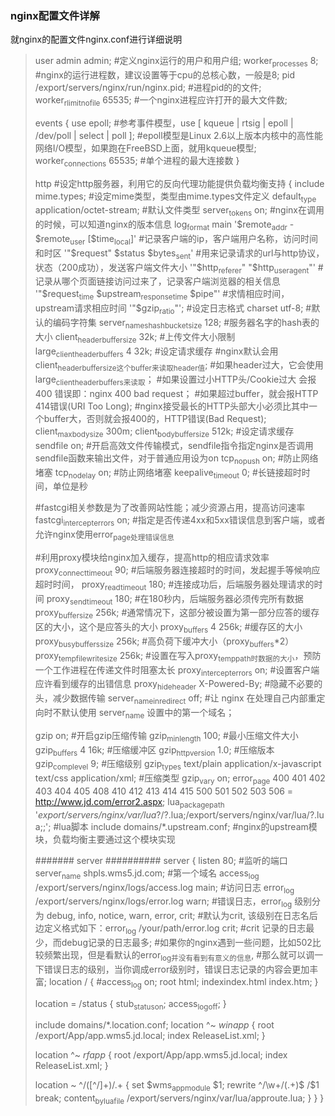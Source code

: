 *** nginx配置文件详解

    就nginx的配置文件nginx.conf进行详细说明

    #+BEGIN_QUOTE
    user admin admin; #定义nginx运行的用户和用户组;
    worker_processes 8; #nginx的运行进程数，建议设置等于cpu的总核心数，一般是8;
    pid /export/servers/nginx/run/nginx.pid; #进程pid的的文件;
    worker_rlimit_nofile 65535; #一个nginx进程应许打开的最大文件数;

    events
    {
        use epoll; #参考事件模型，use [ kqueue | rtsig | epoll | /dev/poll | select | poll ];
        #epoll模型是Linux 2.6以上版本内核中的高性能网络I/O模型，如果跑在FreeBSD上面，就用kqueue模型;
        worker_connections 65535; #单个进程的最大连接数
    }
    
    http #设定http服务器，利用它的反向代理功能提供负载均衡支持
    {
        include mime.types; #设定mime类型，类型由mime.types文件定义
        default_type application/octet-stream; #默认文件类型
        server_tokens on;  #nginx在调用的时候，可以知道nginx的版本信息
        log_format main '$remote_addr - $remote_user [$time_local]' #记录客户端的ip，客户端用户名称，访问时间和时区
        '"$request" $status $bytes_sent' #用来记录请求的url与http协议，状态（200成功），发送客户端文件大小
        '"$http_referer" "$http_user_agent"' #记录从哪个页面链接访问过来了，记录客户端浏览器的相关信息
        '"$request_time $upstream_response_time $pipe"' #求情相应时间，upstream请求相应时间
        '"$gzip_ratio"'; #设定日志格式
        charset utf-8; #默认的编码字符集
        server_names_hash_bucket_size 128; #服务器名字的hash表的大小
        client_header_buffer_size 32k; #上传文件大小限制
        large_client_header_buffers 4 32k; #设定请求缓存
        #nginx默认会用client_header_buffer_size这个buffer来读取header值;
        #如果header过大，它会使用large_client_header_buffers来读取；
        #如果设置过小HTTP头/Cookie过大 会报400 错误即：nginx 400 bad request；
        #如果超过buffer，就会报HTTP 414错误(URI Too Long);
        #nginx接受最长的HTTP头部大小必须比其中一个buffer大，否则就会报400的，HTTP错误(Bad Request);
        client_max_body_size 300m;
        client_body_buffer_size 512k; #设定请求缓存
        sendfile on; #开启高效文件传输模式，sendfile指令指定nginx是否调用sendfile函数来输出文件，对于普通应用设为on
        tcp_nopush on; #防止网络堵塞
        tcp_nodelay on; #防止网络堵塞
        keepalive_timeout 0; #长链接超时时间，单位是秒

        #fastcgi相关参数是为了改善网站性能；减少资源占用，提高访问速率
        fastcgi_intercept_errors on; #指定是否传递4xx和5xx错误信息到客户端，或者允许nginx使用error_page处理错误信息
    
        #利用proxy模块给nginx加入缓存，提高http的相应请求效率
        proxy_connect_timeout 90; #后端服务器连接超时的时间，发起握手等候响应超时时间，
        proxy_read_timeout 180; #连接成功后，后端服务器处理请求的时间
        proxy_send_timeout 180; #在180秒内，后端服务器必须传完所有数据
        proxy_buffer_size 256k; #通常情况下，这部分被设置为第一部分应答的缓存区的大小，这个是应答头的大小
        proxy_buffers 4 256k; #缓存区的大小
        proxy_busy_buffers_size 256k; #高负荷下缓冲大小（proxy_buffers*2）
        proxy_temp_file_write_size 256k; #设置在写入proxy_temp_path时数据的大小，预防一个工作进程在传递文件时阻塞太长
        proxy_intercept_errors on; #设置客户端应许看到缓存的出错信息
        proxy_hide_header X-Powered-By; #隐藏不必要的头，减少数据传输
        server_name_in_redirect off; #让 nginx 在处理自己内部重定向时不默认使用 server_name 设置中的第一个域名；
    
        gzip on; #开启gzip压缩传输
        gzip_min_length 100; #最小压缩文件大小
        gzip_buffers 4 16k; #压缩缓冲区
        gzip_http_version 1.0; #压缩版本
        gzip_comp_level 9; #压缩级别
        gzip_types text/plain application/x-javascript text/css application/xml; #压缩类型
        gzip_vary on;
        error_page 400 401 402 403 404 405 408 410 412 413 414 415 500 501 502 503 506 = http://www.jd.com/error2.aspx;
        lua_package_path '/export/servers/nginx/var/lua/?/?.lua;/export/servers/nginx/var/lua/?.lua;;'; #lua脚本
        include domains/*.upstream.conf; #nginx的upstream模块，负载均衡主要通过这个模块实现

        ####### server ##########
        server
        {
            listen 80; #监听的端口
            server_name shpls.wms5.jd.com; #第一个域名
            access_log /export/servers/nginx/logs/access.log main; #访问日志
            error_log /export/servers/nginx/logs/error.log warn;
            #错误日志，error_log 级别分为 debug, info, notice, warn, error, crit;
            #默认为crit, 该级别在日志名后边定义格式如下：error_log /your/path/error.log crit;
            #crit 记录的日志最少，而debug记录的日志最多;
            #如果你的nginx遇到一些问题，比如502比较频繁出现，但是看默认的error_log并没有看到有意义的信息,
            #那么就可以调一下错误日志的级别，当你调成error级别时，错误日志记录的内容会更加丰富;
            location / {
                #access_log on;
                root html;
                indexindex.html index.htm;
            }

            location = /status {
                stub_statuson;
                access_logoff;
            }

            include domains/*.location.conf;
            location ^~ /winapp/ {
                root /export/App/app.wms5.jd.local;
                index ReleaseList.xml;
            }

            location ^~ /rfapp/ {
                root /export/App/app.wms5.jd.local;
                index ReleaseList.xml;
            }

            location ~ ^/([^/]+)/.+ {
                set $wms_app_module $1;
                rewrite ^/\w+/(.+)$ /$1 break;
                content_by_lua_file /export/servers/nginx/var/lua/approute.lua;
            }
        }
    }
    #+END_QUOTE
